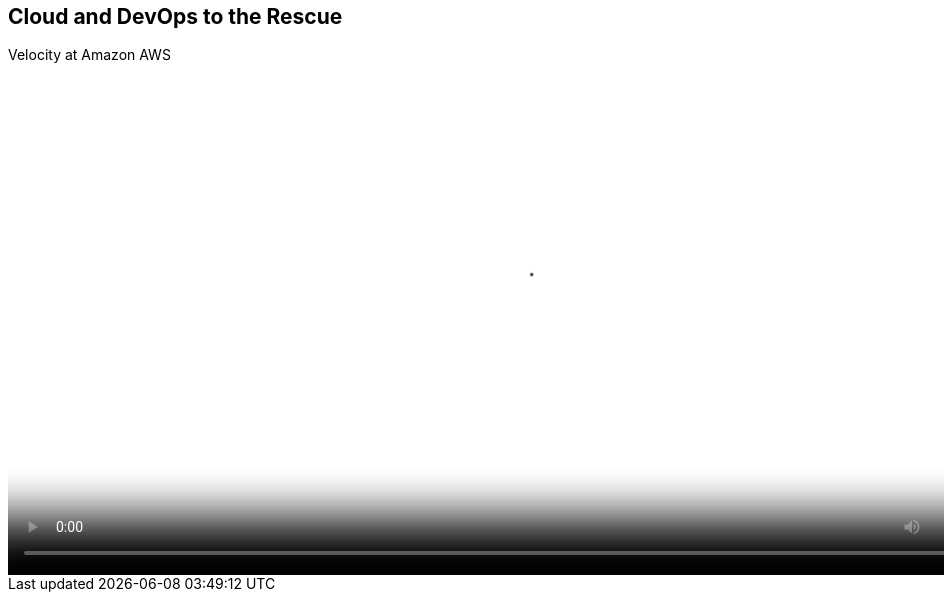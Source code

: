 :scrollbar:
:data-uri:


== Cloud and DevOps to the Rescue


.Velocity at Amazon AWS

video::video/asaf_cloudRescue.mp4[height="512",poster="image/video_poster.png"]




ifdef::showscript[]

=== Transcript

Amazon Web Services, one of the leaders in the public cloud, uses these same principles and designs to achieve upwards of 10,000 releases per hour -- a new release every 12 seconds -- with a very low outage rate. This is an extreme example of what leveraging DevOps and cloud practices can do to the ability to release new services more quickly at a global scale.

endif::showscript[]
